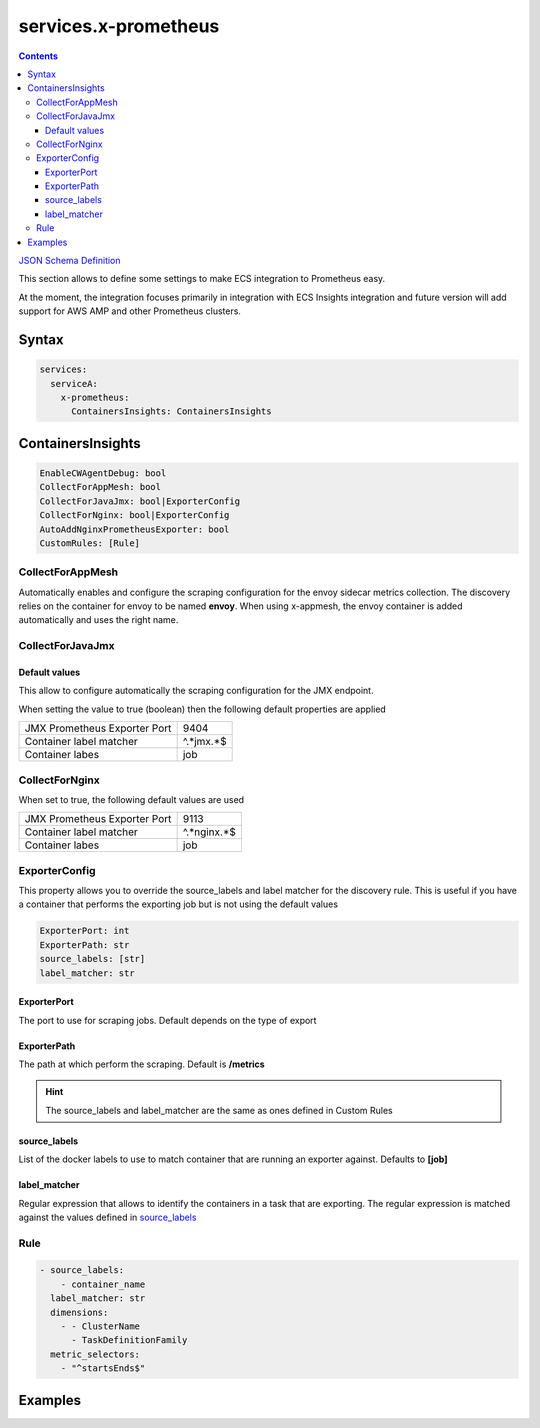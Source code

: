 ﻿.. meta::
    :description: ECS Compose-X advanced network syntax reference
    :keywords: AWS, AWS ECS, Docker, Compose, docker-compose, networking, subnets, vpc, cloudmap

.. _x_configs_network_syntax:

======================
services.x-prometheus
======================

.. contents::

`JSON Schema Definition <https://ecs-composex-specs.compose-x.io/schemas_docs/services/x_prometheus.html>`_

This section allows to define some settings to make ECS integration to Prometheus easy.

At the moment, the integration focuses primarily in integration with ECS Insights integration and future version will
add support for AWS AMP and other Prometheus clusters.

Syntax
=======

.. code-block:: yaml

    services:
      serviceA:
        x-prometheus:
          ContainersInsights: ContainersInsights

ContainersInsights
===================

.. code-block:: yaml

    EnableCWAgentDebug: bool
    CollectForAppMesh: bool
    CollectForJavaJmx: bool|ExporterConfig
    CollectForNginx: bool|ExporterConfig
    AutoAddNginxPrometheusExporter: bool
    CustomRules: [Rule]

CollectForAppMesh
-------------------

Automatically enables and configure the scraping configuration for the envoy sidecar metrics collection.
The discovery relies on the container for envoy to be named **envoy**. When using x-appmesh, the envoy container
is added automatically and uses the right name.

CollectForJavaJmx
----------------------

Default values
++++++++++++++++

This allow to configure automatically the scraping configuration for the JMX endpoint.

When setting the value to true (boolean) then the following default properties are applied

+------------------------------+-----------+
| JMX Prometheus Exporter Port | 9404      |
+------------------------------+-----------+
| Container label matcher      | ^.*jmx.*$ |
+------------------------------+-----------+
| Container labes              | job       |
+------------------------------+-----------+


CollectForNginx
------------------

When set to true, the following default values are used

+------------------------------+-------------+
| JMX Prometheus Exporter Port | 9113        |
+------------------------------+-------------+
| Container label matcher      | ^.*nginx.*$ |
+------------------------------+-------------+
| Container labes              | job         |
+------------------------------+-------------+

ExporterConfig
------------------

This property allows you to override the source_labels and label matcher for the discovery rule.
This is useful if you have a container that performs the exporting job but is not using the default values

.. code-block:: yaml

    ExporterPort: int
    ExporterPath: str
    source_labels: [str]
    label_matcher: str

ExporterPort
++++++++++++++

The port to use for scraping jobs. Default depends on the type of export

ExporterPath
++++++++++++++

The path at which perform the scraping. Default is **/metrics**

.. hint::

    The source_labels and label_matcher are the same as ones defined in Custom Rules

source_labels
++++++++++++++

List of the docker labels to use to match container that are running an exporter against.
Defaults to **[job]**

label_matcher
++++++++++++++

Regular expression that allows to identify the containers in a task that are exporting. The regular expression is matched
against the values defined in `source_labels`_


Rule
-----

.. code-block:: yaml

    - source_labels:
        - container_name
      label_matcher: str
      dimensions:
        - - ClusterName
          - TaskDefinitionFamily
      metric_selectors:
        - "^startsEnds$"

Examples
=========

.. code-block:: yaml
    :caption: Simple NGINX service with nginx-prometheus-exporter side car auto-added to the task definition.

    services:
      nginx:
        image: ${REGISTRY_URI}sc-ce-kafdrop-nginx:${IMAGE_TAG:-latest}
        volumes:
        - nginx:/etc/nginx/ssl:ro
        networks:
          - internal
        build:
          context: nginx
        deploy:
          labels:
            ecs.task.family: kafdrop
          replicas: 1
          resources:
            reservations:
              cpus: 0.2
              memory: 128M
        ports:
        - 443:443
        depends_on:
          - files-composer
        x-ecr:
          InterpolateWithDigest: true
        x-prometheus:
          ContainersInsights:
            CollectForNginx:
              ExporterPort: 9113
            AutoAddNginxPrometheusExporter: true

.. code-block:: yaml
    :caption: JAVA Application with the jmx exporter configured to export on arbitrary port 1234

    services:
      kafdrop:
        image: public.ecr.aws/compose-x/amazoncorretto:11
        ports:
        - 9000:9000
        - target: 1234
          protocol: tcp
        x-prometheus:
          ContainersInsights:
            EnableCWAgentDebug: true
            CollectForJavaJmx:
              ExporterPort: 1234
        labels:
          job: jmx_prometheus_export
          jmx_prometheus_export: "true"
        environment:
          JMX_PORT: 8888
        volumes:
        - kafdrop:/app:ro
        depends_on:
          - nginx
        deploy:
          labels:
            ecs.task.family: kafdrop
          replicas: 1
          resources:
            reservations:
              cpus: 0.5
              memory: 1GB
        x-iam:
          PermissionsBoundary: ccoe/js-developer
        command: ["/bin/bash", "/app/start.sh"]
        networks:
          - internal

.. seealso::

    `Full Kafdrop configuration walkthrough`_

.. _Full Kafdrop configuration walkthrough: https://labs.compose-x.io/kafka/kafdrop.html
